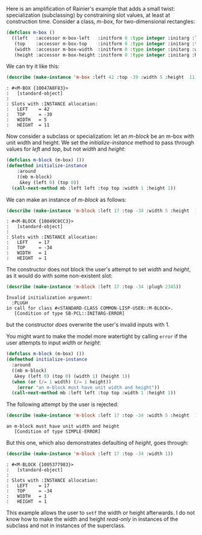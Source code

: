 Here is an amplification of Rainier's example that adds a small twist:
specialization (subclassing) by constraining slot values, at least at
construction time. Consider a class, /m-box/, for two-dimensional rectangles:

#+BEGIN_SRC lisp :results none
(defclass m-box ()
  ((left   :accessor m-box-left   :initform 0 :type integer :initarg :left  )
   (top    :accessor m-box-top    :initform 0 :type integer :initarg :top   )
   (width  :accessor m-box-width  :initform 0 :type integer :initarg :width )
   (height :accessor m-box-height :initform 0 :type integer :initarg :height)))
#+END_SRC

We can try it like this:

#+BEGIN_SRC lisp :results output
(describe (make-instance 'm-box :left 42 :top -39 :width 5 :height  11))
#+END_SRC

#+BEGIN_EXAMPLE
: #<M-BOX {10047A8F83}>
:   [standard-object]
: 
: Slots with :INSTANCE allocation:
:   LEFT    = 42
:   TOP     = -39
:   WIDTH   = 5
:   HEIGHT  = 11
#+END_EXAMPLE

Now consider a subclass or specialization: let an /m-block/ be an m-box with
unit width and height. We set the /initialize-instance/ method to pass through
values for /left/ and /top/, but not /width/ and /height/:

#+BEGIN_SRC lisp :results none
(defclass m-block (m-box) ())
(defmethod initialize-instance
    :around
    ((mb m-block)
     &key (left 0) (top 0))
  (call-next-method mb :left left :top top :width 1 :height 1))
#+END_SRC

We can make an instance of /m-block/ as follows:

#+BEGIN_SRC lisp :results output
(describe (make-instance 'm-block :left 17 :top -34 :width 5 :height  11))
#+END_SRC

#+BEGIN_EXAMPLE
: #<M-BLOCK {10049C0CC3}>
:   [standard-object]
: 
: Slots with :INSTANCE allocation:
:   LEFT    = 17
:   TOP     = -34
:   WIDTH   = 1
:   HEIGHT  = 1
#+END_EXAMPLE

The constructor does not block the user's attempt to set /width/ and /height/,
as it would do with some non-existent slot:

#+BEGIN_SRC lisp :results output
(describe (make-instance 'm-block :left 17 :top -34 :plugh 2345))
#+END_SRC

#+BEGIN_EXAMPLE
Invalid initialization argument:
  :PLUGH
in call for class #<STANDARD-CLASS COMMON-LISP-USER::M-BLOCK>.
   [Condition of type SB-PCL::INITARG-ERROR]
#+END_EXAMPLE

but the constructor /does/ overwrite the user's invalid inputs with 1.

You might want to make the model more watertight by calling =error= if the
user attempts to input /width/ or /height/:

#+BEGIN_SRC lisp :results none
  (defclass m-block (m-box) ())
  (defmethod initialize-instance
    :around
    ((mb m-block)
     &key (left 0) (top 0) (width 1) (height 1))
    (when (or (/= 1 width) (/= 1 height))
      (error "an m-block must have unit width and height"))
    (call-next-method mb :left left :top top :width 1 :height 1))
#+END_SRC

The following attempt by the user is rejected:

#+BEGIN_SRC lisp :results output
(describe (make-instance 'm-block :left 17 :top -34 :width 5 :height  11))
#+END_SRC

#+BEGIN_EXAMPLE
an m-block must have unit width and height
   [Condition of type SIMPLE-ERROR]
#+END_EXAMPLE

But this one, which also demonstrates defaulting of /height/, goes through:

#+BEGIN_SRC lisp :results output
(describe (make-instance 'm-block :left 17 :top -34 :width 1))
#+END_SRC

#+BEGIN_EXAMPLE
: #<M-BLOCK {1005377983}>
:   [standard-object]
: 
: Slots with :INSTANCE allocation:
:   LEFT    = 17
:   TOP     = -34
:   WIDTH   = 1
:   HEIGHT  = 1
#+END_EXAMPLE

This example allows the user to =setf= the width or height afterwards. I do not
know how to make the width and height /read-only/ in instances of the subclass
and not in instances of the superclass. 
